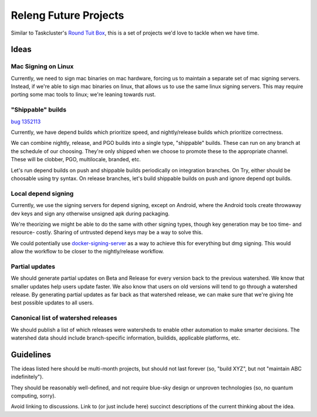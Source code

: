 Releng Future Projects
======================

Similar to Taskcluster's `Round Tuit
Box <https://wiki.mozilla.org/TaskCluster/Round_Tuit_Box>`__, this is a
set of projects we'd love to tackle when we have time.

Ideas
~~~~~

Mac Signing on Linux
--------------------

Currently, we need to sign mac binaries on mac hardware, forcing us to
maintain a separate set of mac signing servers. Instead, if we're able
to sign mac binaries on linux, that allows us to use the same linux
signing servers. This may require porting some mac tools to linux; we're
leaning towards rust.

"Shippable" builds
------------------

`bug 1352113 <https://bugzilla.mozilla.org/show_bug.cgi?id=1352113>`__

Currently, we have depend builds which prioritize speed, and nightly/release builds which prioritize correctness.

We can combine nightly, release, and PGO builds into a single type, "shippable" builds.  These can run on any branch at the schedule of our choosing.  They're only shipped when we choose to promote these to the appropriate channel.  These will be clobber, PGO, multilocale, branded, etc.

Let's run depend builds on push and shippable builds periodically on integration branches.  On Try, either should be choosable using try syntax.  On release branches, let's build shippable builds on push and ignore depend opt builds.

Local depend signing
--------------------

Currently, we use the signing servers for depend signing, except on Android, where the Android tools create throwaway dev keys and sign any otherwise unsigned apk during packaging.

We're theorizing we might be able to do the same with other signing types, though key generation may be too time- and resource- costly.  Sharing of untrusted depend keys may be a way to solve this.

We could potentially use `docker-signing-server <https://github.com/escapewindow/docker-signing-server>`__ as a way to achieve this for everything but dmg signing.  This would allow the workflow to be closer to the nightly/release workflow.

Partial updates
---------------

We should generate partial updates on Beta and Release for every version back
to the previous watershed.  We know that smaller updates help users update
faster. We also know that users on old versions will tend to go through a
watershed release. By generating partial updates as far back as that watershed
release, we can make sure that we're giving hte best possible updates to all
users.

Canonical list of watershed releases
------------------------------------

We should publish a list of which releases were watersheds to enable other
automation to make smarter decisions. The watershed data should include
branch-specific information, buildids, applicable platforms, etc.

Guidelines
~~~~~~~~~~

The ideas listed here should be multi-month projects, but should not
last forever (so, "build XYZ", but not "maintain ABC indefinitely").

They should be reasonably well-defined, and not require blue-sky design
or unproven technologies (so, no quantum computing, sorry).

Avoid linking to discussions. Link to (or just include here) succinct
descriptions of the current thinking about the idea.
